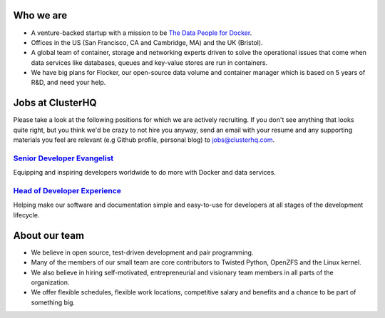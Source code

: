 Who we are
==========
* A venture-backed startup with a mission to be `The Data People for Docker <https://clusterhq.com/about/>`_.

* Offices in the US (San Francisco, CA and Cambridge, MA) and the UK (Bristol).

* A global team of container, storage and networking experts driven to solve the operational issues that come when data services like databases, queues and key-value stores are run in containers.

* We have big plans for Flocker, our open-source data volume and container manager which is based on 5 years of R&D, and need your help.

Jobs at ClusterHQ
=================
Please take a look at the following positions for which we are actively recruiting.
If you don't see anything that looks quite right, but you think we'd be crazy to not hire you anyway, send an email with your resume and any supporting materials you feel are relevant (e.g Github profile, personal blog) to jobs@clusterhq.com.

`Senior Developer Evangelist <https://github.com/ClusterHQ/hiring/blob/master/senior-evangelist.rst>`_
-------------------------------------------------------------------------------------------------------
Equipping and inspiring developers worldwide to do more with Docker and data services.

`Head of Developer Experience <https://github.com/ClusterHQ/hiring/blob/master/developer-experience.rst>`_
-------------------------------------------------------------------------------------------------------
Helping make our software and documentation simple and easy-to-use for developers at all stages of the development lifecycle.

About our team
==============
* We believe in open source, test-driven development and pair programming.

* Many of the members of our small team are core contributors to Twisted Python, OpenZFS and the Linux kernel.

* We also believe in hiring self-motivated, entrepreneurial and visionary team members in all parts of the organization.

* We offer flexible schedules, flexible work locations, competitive salary and benefits and a chance to be part of something big.